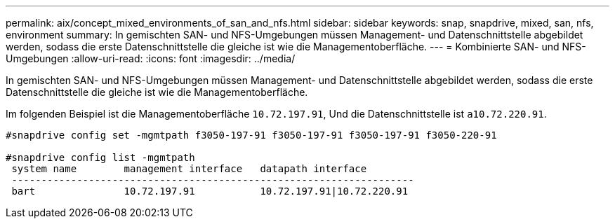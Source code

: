 ---
permalink: aix/concept_mixed_environments_of_san_and_nfs.html 
sidebar: sidebar 
keywords: snap, snapdrive, mixed, san, nfs, environment 
summary: In gemischten SAN- und NFS-Umgebungen müssen Management- und Datenschnittstelle abgebildet werden, sodass die erste Datenschnittstelle die gleiche ist wie die Managementoberfläche. 
---
= Kombinierte SAN- und NFS-Umgebungen
:allow-uri-read: 
:icons: font
:imagesdir: ../media/


[role="lead"]
In gemischten SAN- und NFS-Umgebungen müssen Management- und Datenschnittstelle abgebildet werden, sodass die erste Datenschnittstelle die gleiche ist wie die Managementoberfläche.

Im folgenden Beispiel ist die Managementoberfläche `10.72.197.91`, Und die Datenschnittstelle ist `a10.72.220.91`.

[listing]
----

#snapdrive config set -mgmtpath f3050-197-91 f3050-197-91 f3050-197-91 f3050-220-91

#snapdrive config list -mgmtpath
 system name        management interface   datapath interface
 --------------------------------------------------------------------
 bart               10.72.197.91           10.72.197.91|10.72.220.91
----